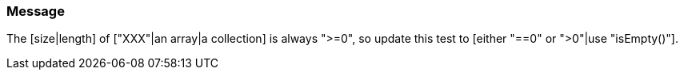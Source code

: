 === Message

The [size|length] of ["XXX"|an array|a collection] is always ">=0", so update this test to [either "==0" or ">0"|use "isEmpty()"].


